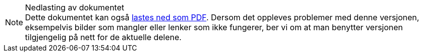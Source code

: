 ifeval::["{backend}" == "html5"]

[NOTE]
.Nedlasting av dokumentet
Dette dokumentet kan også link:document.pdf[lastes ned som PDF]. Dersom det oppleves problemer med denne versjonen, eksempelvis bilder som mangler eller lenker som ikke fungerer, ber vi om at man benytter versjonen tilgjengelig på nett for de aktuelle delene.

endif::[]
